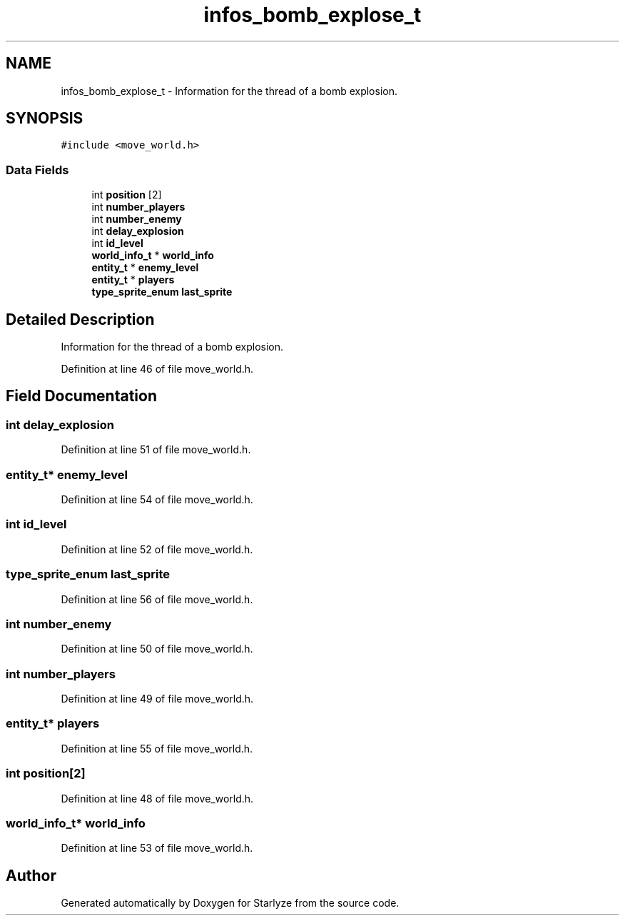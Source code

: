 .TH "infos_bomb_explose_t" 3 "Sun Apr 2 2023" "Version 1.0" "Starlyze" \" -*- nroff -*-
.ad l
.nh
.SH NAME
infos_bomb_explose_t \- Information for the thread of a bomb explosion\&.  

.SH SYNOPSIS
.br
.PP
.PP
\fC#include <move_world\&.h>\fP
.SS "Data Fields"

.in +1c
.ti -1c
.RI "int \fBposition\fP [2]"
.br
.ti -1c
.RI "int \fBnumber_players\fP"
.br
.ti -1c
.RI "int \fBnumber_enemy\fP"
.br
.ti -1c
.RI "int \fBdelay_explosion\fP"
.br
.ti -1c
.RI "int \fBid_level\fP"
.br
.ti -1c
.RI "\fBworld_info_t\fP * \fBworld_info\fP"
.br
.ti -1c
.RI "\fBentity_t\fP * \fBenemy_level\fP"
.br
.ti -1c
.RI "\fBentity_t\fP * \fBplayers\fP"
.br
.ti -1c
.RI "\fBtype_sprite_enum\fP \fBlast_sprite\fP"
.br
.in -1c
.SH "Detailed Description"
.PP 
Information for the thread of a bomb explosion\&. 


.PP
Definition at line 46 of file move_world\&.h\&.
.SH "Field Documentation"
.PP 
.SS "int delay_explosion"

.PP
Definition at line 51 of file move_world\&.h\&.
.SS "\fBentity_t\fP* enemy_level"

.PP
Definition at line 54 of file move_world\&.h\&.
.SS "int id_level"

.PP
Definition at line 52 of file move_world\&.h\&.
.SS "\fBtype_sprite_enum\fP last_sprite"

.PP
Definition at line 56 of file move_world\&.h\&.
.SS "int number_enemy"

.PP
Definition at line 50 of file move_world\&.h\&.
.SS "int number_players"

.PP
Definition at line 49 of file move_world\&.h\&.
.SS "\fBentity_t\fP* players"

.PP
Definition at line 55 of file move_world\&.h\&.
.SS "int position[2]"

.PP
Definition at line 48 of file move_world\&.h\&.
.SS "\fBworld_info_t\fP* world_info"

.PP
Definition at line 53 of file move_world\&.h\&.

.SH "Author"
.PP 
Generated automatically by Doxygen for Starlyze from the source code\&.
